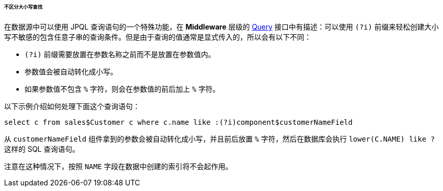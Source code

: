 :sourcesdir: ../../../../../../source

[[datasource_query_case_insensitive]]
====== 不区分大小写查找

在数据源中可以使用 JPQL 查询语句的一个特殊功能，在 *Middleware* 层级的 <<query,Query>> 接口中有描述：可以使用 `(?i)` 前缀来轻松创建大小写不敏感的包含任意子串的查询条件。但是由于查询的值通常是显式传入的，所以会有以下不同：

* `(?i)` 前缀需要放置在参数名称之前而不是放置在参数值内。

* 参数值会被自动转化成小写。

* 如果参数值不包含 `%` 字符，则会在参数值的前后加上 `%` 字符。

以下示例介绍如何处理下面这个查询语句：

[source, sql]
----
select c from sales$Customer c where c.name like :(?i)component$customerNameField
----

从 `customerNameField` 组件拿到的参数会被自动转化成小写，并且前后放置 `%` 字符，然后在数据库会执行 `lower(C.NAME) like ?` 这样的 SQL 查询语句。

注意在这种情况下，按照 `NAME` 字段在数据中创建的索引将不会起作用。

